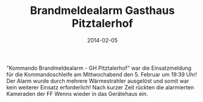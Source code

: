 #+TITLE: Brandmeldealarm Gasthaus Pitztalerhof
#+DATE: 2014-02-05
#+FACEBOOK_URL: 

"Kommando Brandmeldealarm - GH Pitztalerhof" war die Einsatzmeldung für die Kommandoschleife am Mittwochabend den 5. Februar um 19:39 Uhr! Der Alarm wurde durch mehrere Wärmestrahler ausgelöst und somit war kein weiterer Einsatz erforderlich! Nach kurzer Zeit rückten die alarmierten Kameraden der FF Wenns wieder in das Gerätehaus ein.
